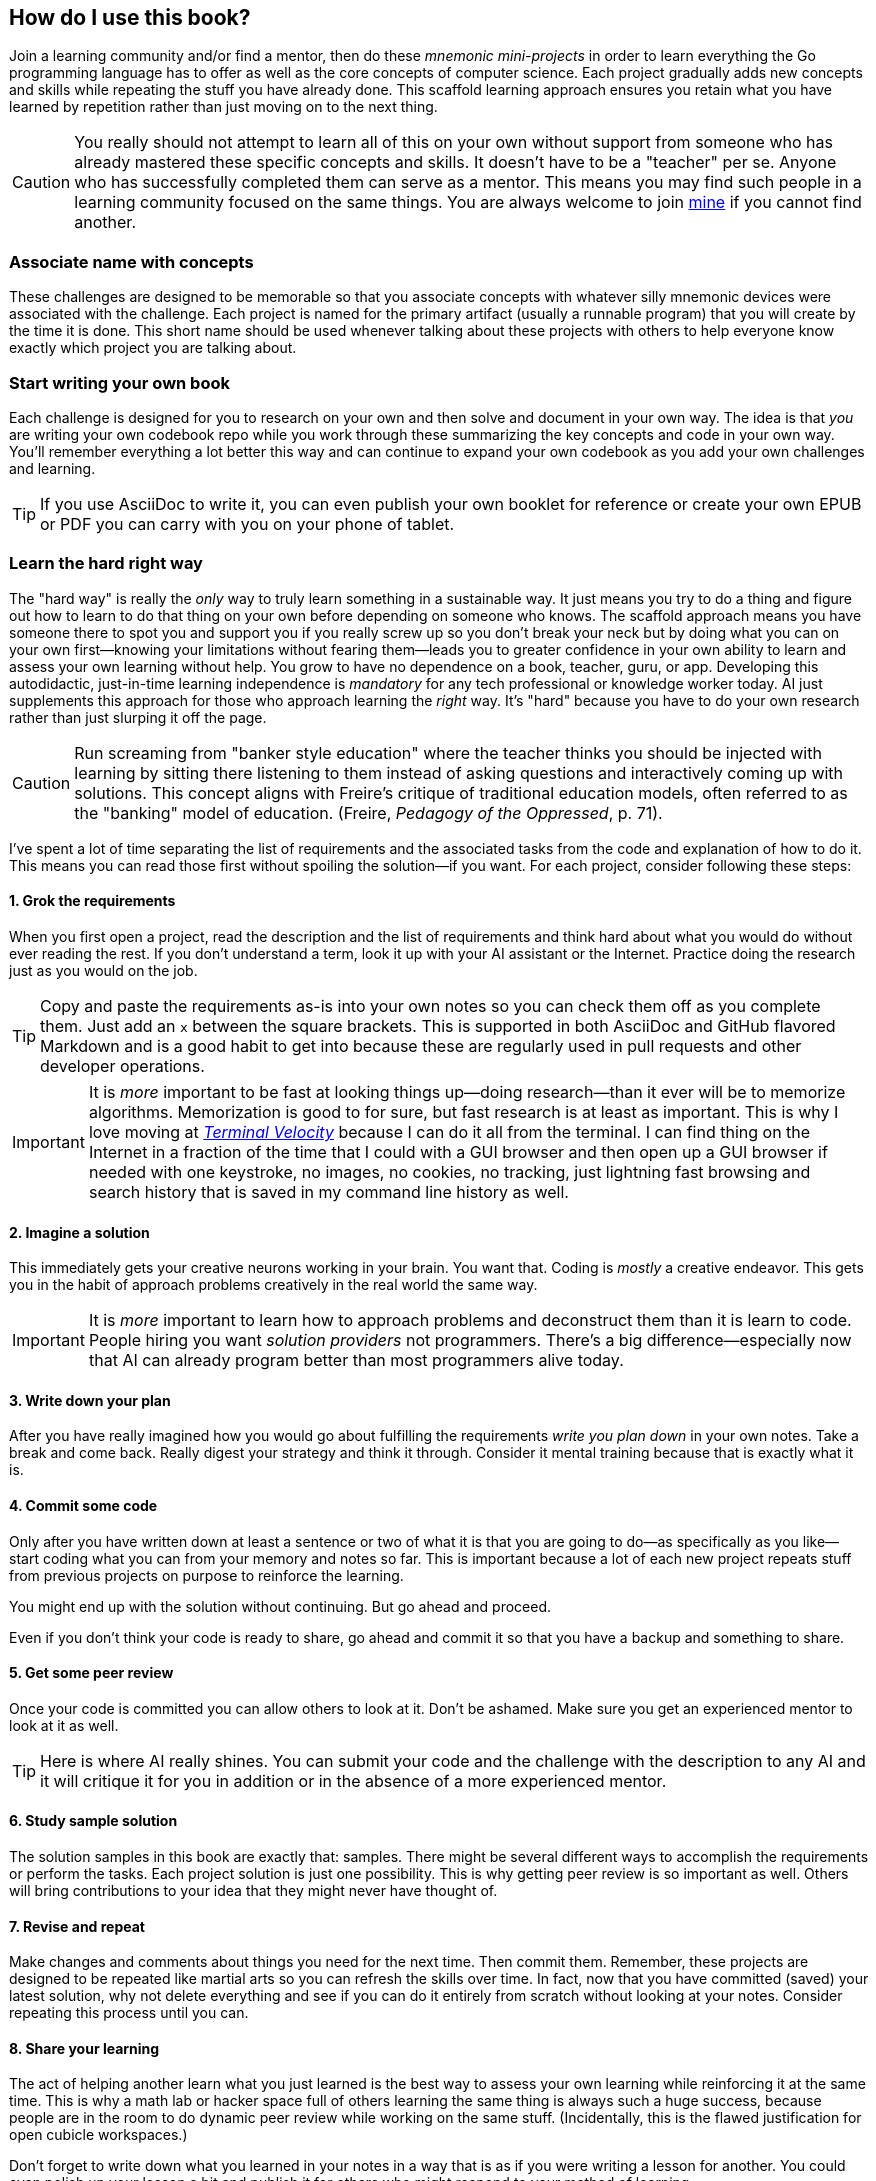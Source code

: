 == How do I use this book?

Join a learning community and/or find a mentor, then do these _mnemonic mini-projects_ in order to learn everything the Go programming language has to offer as well as the core concepts of computer science. Each project gradually adds new concepts and skills while repeating the stuff you have already done. This scaffold learning approach ensures you retain what you have learned by repetition rather than just moving on to the next thing.

[CAUTION]
====
You really should not attempt to learn all of this on your own without support from someone who has already mastered these specific concepts and skills. It doesn't have to be a "teacher" per se. Anyone who has successfully completed them can serve as a mentor. This means you may find such people in a learning community focused on the same things. You are always welcome to join <<ref-contact, mine>> if you cannot find another.
====

=== Associate name with concepts

These challenges are designed to be memorable so that you associate concepts with whatever silly mnemonic devices were associated with the challenge. Each project is named for the primary artifact (usually a runnable program) that you will create by the time it is done. This short name should be used whenever talking about these projects with others to help everyone know exactly which project you are talking about.

=== Start writing your own book

Each challenge is designed for you to research on your own and then solve and document in your own way. The idea is that _you_ are writing your own codebook repo while you work through these summarizing the key concepts and code in your own way. You'll remember everything a lot better this way and can continue to expand your own codebook as you add your own challenges and learning.

[TIP]
====
If you use AsciiDoc to write it, you can even publish your own booklet for reference or create your own EPUB or PDF you can carry with you on your phone of tablet.
====

=== Learn the [.line-through]#hard# right way

The "hard way" is really the _only_ way to truly learn something in a sustainable way. It just means you try to do a thing and figure out how to learn to do that thing on your own before depending on someone who knows. The scaffold approach means you have someone there to spot you and support you if you really screw up so you don't break your neck but by doing what you can on your own first—knowing your limitations without fearing them—leads you to greater confidence in your own ability to learn and assess your own learning without help. You grow to have no dependence on a book, teacher, guru, or app. Developing this autodidactic, just-in-time learning independence is _mandatory_ for any tech professional or knowledge worker today. AI just supplements this approach for those who approach learning the _right_ way. It's "hard" because you have to do your own research rather than just slurping it off the page.

[CAUTION]
====
Run screaming from "banker style education" where the teacher thinks you should be injected with learning by sitting there listening to them instead of asking questions and interactively coming up with solutions. This concept aligns with Freire's critique of traditional education models, often referred to as the "banking" model of education. (Freire, _Pedagogy of the Oppressed_, p. 71).
====

I've spent a lot of time separating the list of requirements and the associated tasks from the code and explanation of how to do it. This means you can read those first without spoiling the solution—if you want. For each project, consider following these steps:

==== 1. Grok the requirements

When you first open a project, read the description and the list of requirements and think hard about what you would do without ever reading the rest. If you don't understand a term, look it up with your AI assistant or the Internet. Practice doing the research just as you would on the job.

[TIP]
====
Copy and paste the requirements as-is into your own notes so you can check them off as you complete them. Just add an `x` between the square brackets. This is supported in both AsciiDoc and GitHub flavored Markdown and is a good habit to get into because these are regularly used in pull requests and other developer operations.
====

[IMPORTANT]
====
It is _more_ important to be fast at looking things up—doing research—than it ever will be to memorize algorithms. Memorization is good to for sure, but fast research is at least as important. This is why I love moving at <<ref-terminal-velocity, _Terminal Velocity_>> because I can do it all from the terminal. I can find thing on the Internet in a fraction of the time that I could with a GUI browser and then open up a GUI browser if needed with one keystroke, no images, no cookies, no tracking, just lightning fast browsing and search history that is saved in my command line history as well.
====

==== 2. Imagine a solution

This immediately gets your creative neurons working in your brain. You want that. Coding is _mostly_ a creative endeavor. This gets you in the habit of approach problems creatively in the real world the same way.

[IMPORTANT]
====
It is _more_ important to learn how to approach problems and deconstruct them than it is learn to code. People hiring you want _solution providers_ not programmers. There's a big difference—especially now that AI can already program better than most programmers alive today.
====

==== 3. Write down your plan

After you have really imagined how you would go about fulfilling the requirements _write you plan down_ in your own notes. Take a break and come back. Really digest your strategy and think it through. Consider it mental training because that is exactly what it is.

==== 4. Commit some code

Only after you have written down at least a sentence or two of what it is that you are going to do—as specifically as you like—start coding what you can from your memory and notes so far. This is important because a lot of each new project repeats stuff from previous projects on purpose to reinforce the learning.

You might end up with the solution without continuing. But go ahead and proceed.

Even if you don't think your code is ready to share, go ahead and commit it so that you have a backup and something to share.

==== 5. Get some peer review

Once your code is committed you can allow others to look at it. Don't be ashamed. Make sure you get an experienced mentor to look at it as well.

[TIP]
====
Here is where AI really shines. You can submit your code and the challenge with the description to any AI and it will critique it for you in addition or in the absence of a more experienced mentor.
====

==== 6. Study sample solution

The solution samples in this book are exactly that: samples. There might be several different ways to accomplish the requirements or perform the tasks. Each project solution is just one possibility. This is why getting peer review is so important as well. Others will bring contributions to your idea that they might never have thought of.

==== 7. Revise and repeat

Make changes and comments about things you need for the next time. Then commit them. Remember, these projects are designed to be repeated like martial arts so you can refresh the skills over time. In fact, now that you have committed (saved) your latest solution, why not delete everything and see if you can do it entirely from scratch without looking at your notes. Consider repeating this process until you can.

==== 8. Share your learning

The act of helping another learn what you just learned is the best way to assess your own learning while reinforcing it at the same time. This is why a math lab or hacker space full of others learning the same thing is always such a huge success, because people are in the room to do dynamic peer review while working on the same stuff. (Incidentally, this is the flawed justification for open cubicle workspaces.)

Don't forget to write down what you learned in your notes in a way that is as if you were writing a lesson for another. You could even polish up your lesson a bit and publish it for others who might respond to your method of learning.

[TIP]
====
> The problem with _conformity_ in education is that people are not standardized to begin with. (Robinson, _Creative Schools_)

Learning is dramatically different for every person. Sir Ken Robinson regularly shared these distinct differences in learning style. Never become depressed because something was hard for you to learn while someone else learned it right away. While aptitude and intelligence are very real, so is the _method_ of learning that is hard-coded into your specific brain. Half the battle is figuring out how _you_ learn and developing learning strategies based on that.
====
